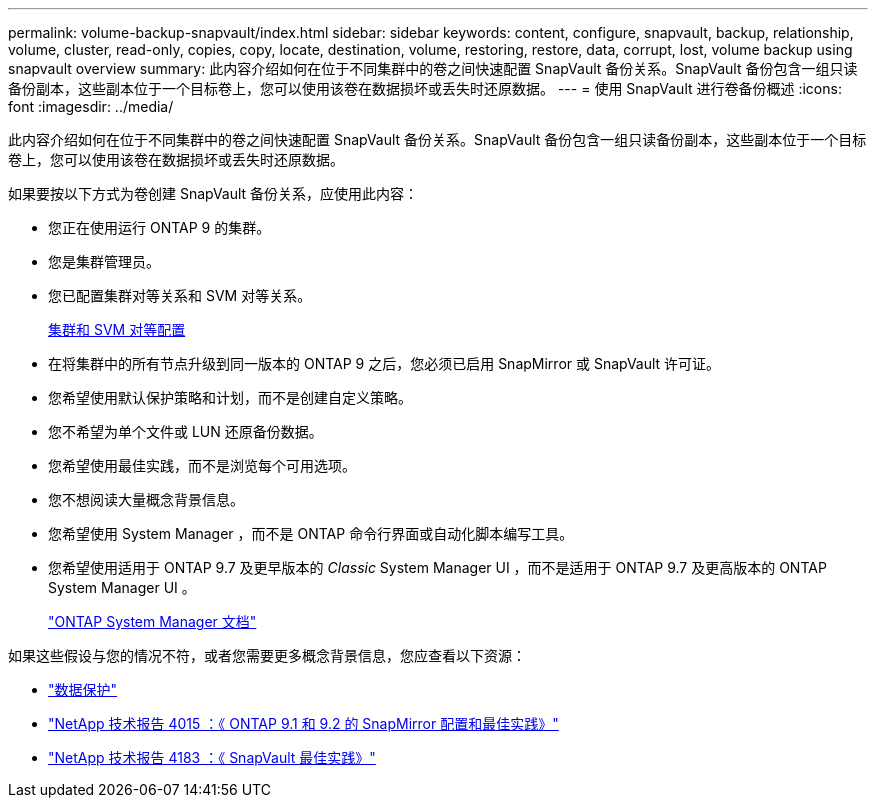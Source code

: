 ---
permalink: volume-backup-snapvault/index.html 
sidebar: sidebar 
keywords: content, configure, snapvault, backup, relationship, volume, cluster, read-only, copies, copy, locate, destination, volume, restoring, restore, data, corrupt, lost, volume backup using snapvault overview 
summary: 此内容介绍如何在位于不同集群中的卷之间快速配置 SnapVault 备份关系。SnapVault 备份包含一组只读备份副本，这些副本位于一个目标卷上，您可以使用该卷在数据损坏或丢失时还原数据。 
---
= 使用 SnapVault 进行卷备份概述
:icons: font
:imagesdir: ../media/


[role="lead"]
此内容介绍如何在位于不同集群中的卷之间快速配置 SnapVault 备份关系。SnapVault 备份包含一组只读备份副本，这些副本位于一个目标卷上，您可以使用该卷在数据损坏或丢失时还原数据。

如果要按以下方式为卷创建 SnapVault 备份关系，应使用此内容：

* 您正在使用运行 ONTAP 9 的集群。
* 您是集群管理员。
* 您已配置集群对等关系和 SVM 对等关系。
+
xref:../peering/index.html[集群和 SVM 对等配置]

* 在将集群中的所有节点升级到同一版本的 ONTAP 9 之后，您必须已启用 SnapMirror 或 SnapVault 许可证。
* 您希望使用默认保护策略和计划，而不是创建自定义策略。
* 您不希望为单个文件或 LUN 还原备份数据。
* 您希望使用最佳实践，而不是浏览每个可用选项。
* 您不想阅读大量概念背景信息。
* 您希望使用 System Manager ，而不是 ONTAP 命令行界面或自动化脚本编写工具。
* 您希望使用适用于 ONTAP 9.7 及更早版本的 _Classic_ System Manager UI ，而不是适用于 ONTAP 9.7 及更高版本的 ONTAP System Manager UI 。
+
https://docs.netapp.com/us-en/ontap/["ONTAP System Manager 文档"^]



如果这些假设与您的情况不符，或者您需要更多概念背景信息，您应查看以下资源：

* https://docs.netapp.com/us-en/ontap/data-protection/index.html["数据保护"^]
* http://www.netapp.com/us/media/tr-4015.pdf["NetApp 技术报告 4015 ：《 ONTAP 9.1 和 9.2 的 SnapMirror 配置和最佳实践》"^]
* http://www.netapp.com/us/media/tr-4183.pdf["NetApp 技术报告 4183 ：《 SnapVault 最佳实践》"^]


